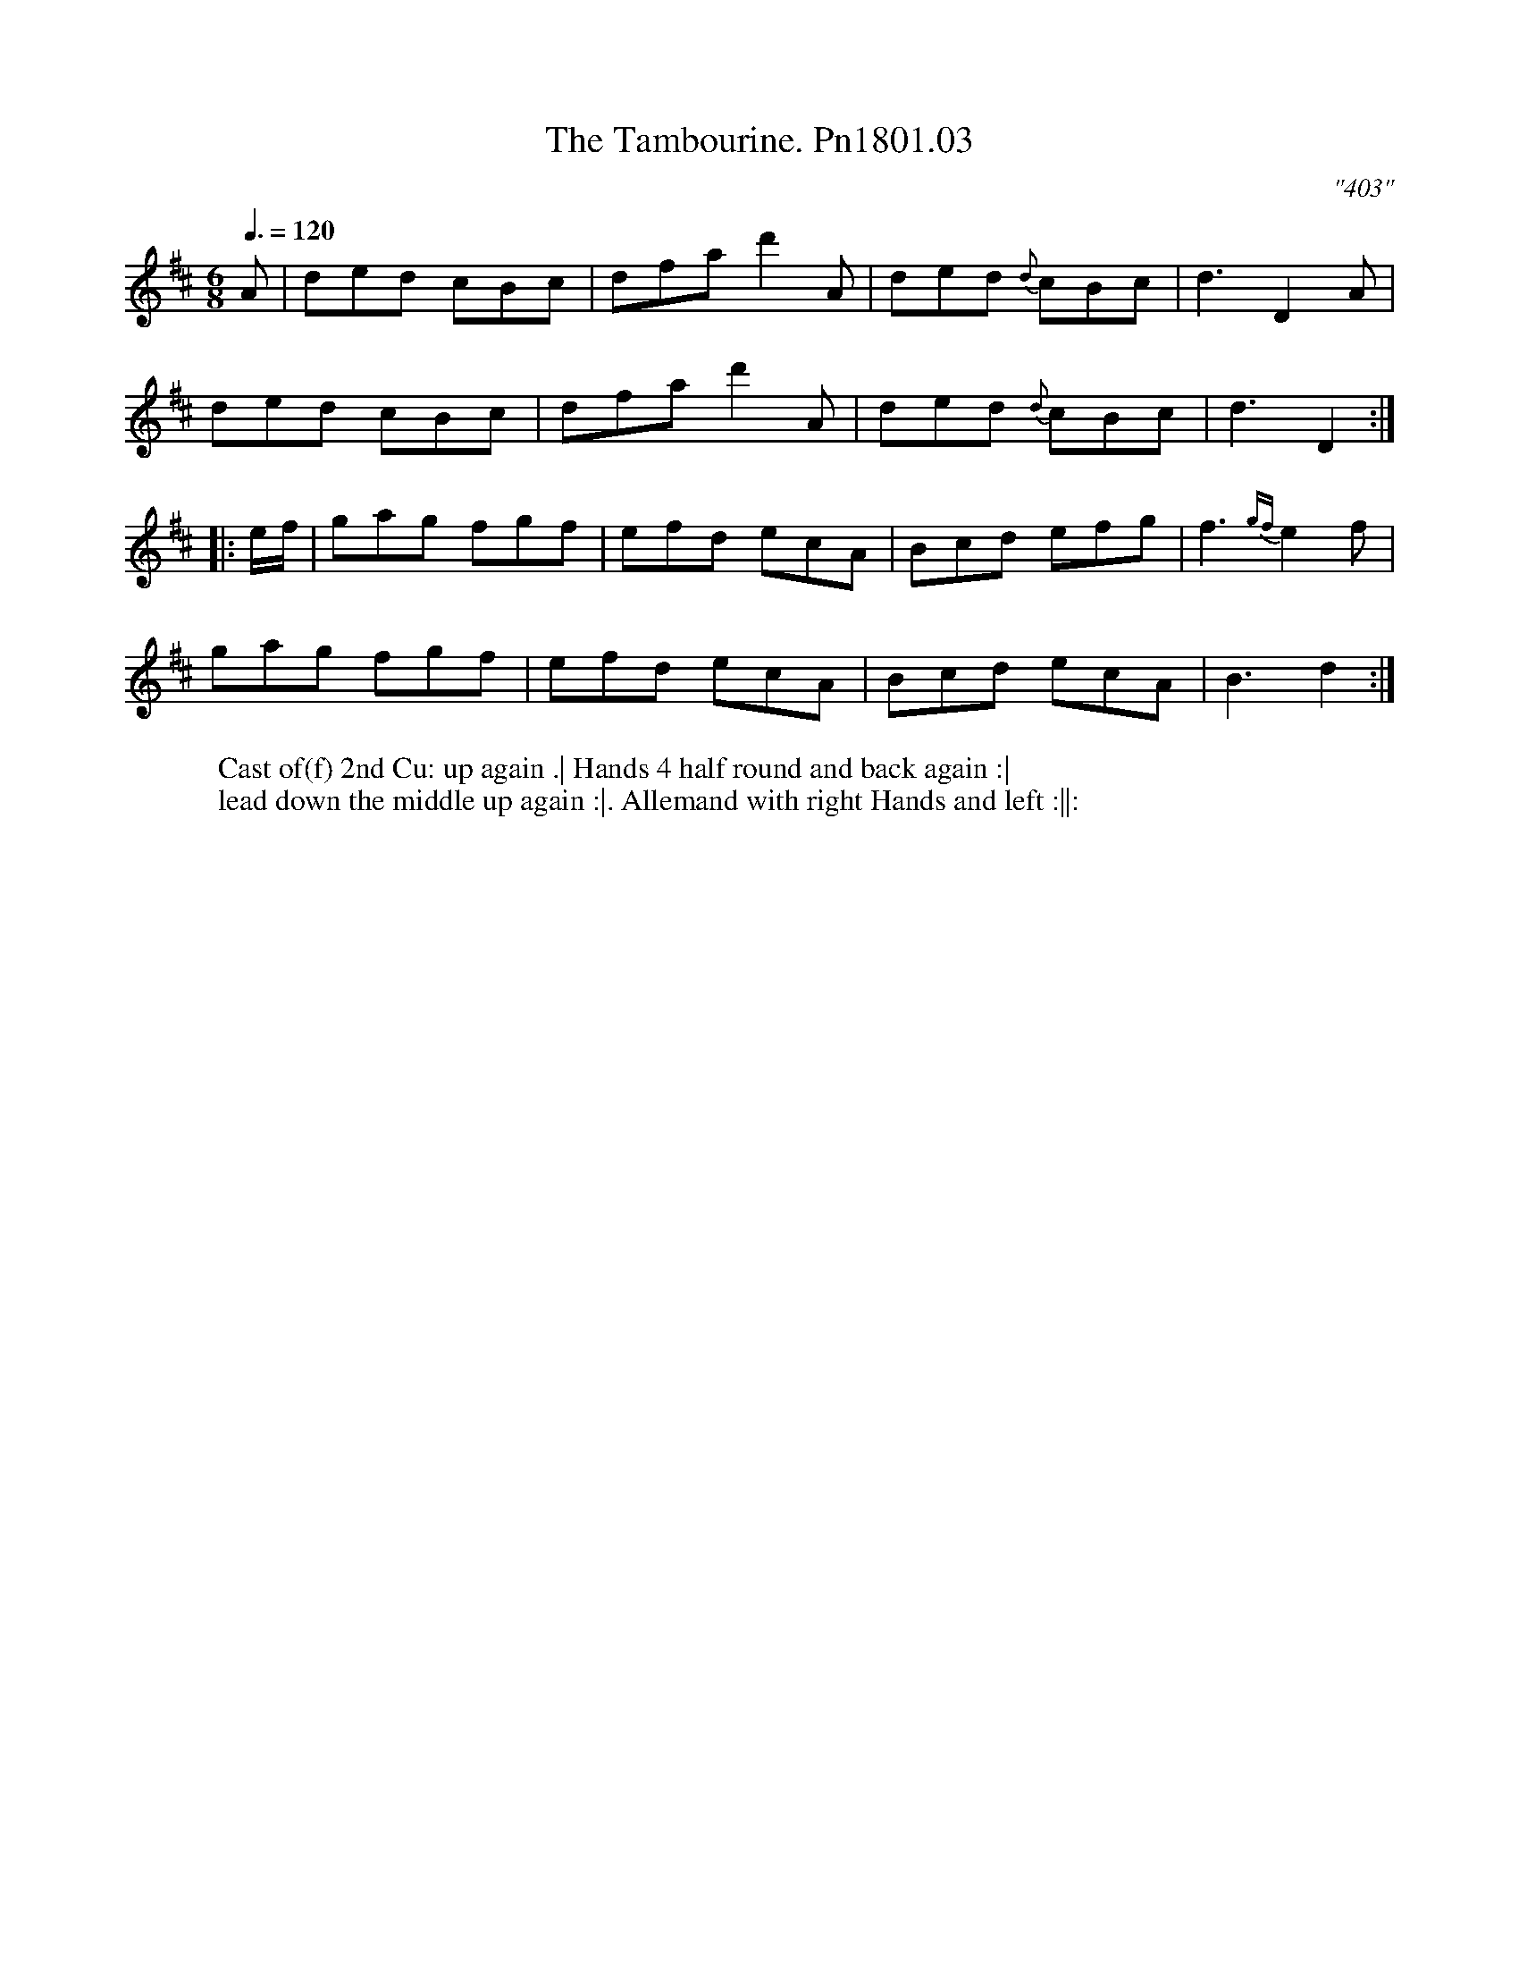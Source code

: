 X:3
T:Tambourine. Pn1801.03, The
M:6/8
L:1/8
Q:3/8=120
C:"403"
W:Cast of(f) 2nd Cu: up again .| Hands 4 half round and back again :|
W: lead down the middle up again :|. Allemand with right Hands and left :||:
B:Preston 24 for 1801
Z:Village Music Project, John Adams, 2017
K:D
A|ded cBc|dfa d'2A|ded {d}cBc|d3D2A|
ded cBc|dfa d'2A|ded {d}cBc|d3D2:|
|:e/f/|gag fgf|efd ecA|Bcd efg|f3{gf}e2f|
gag fgf|efd ecA|Bcd ecA|B3d2:|
